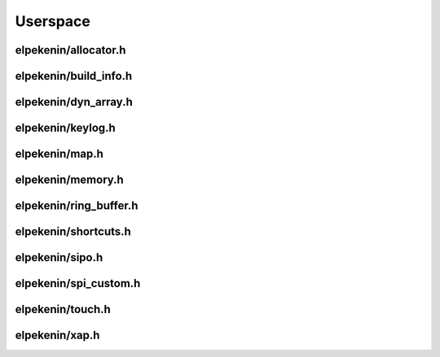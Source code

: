 *********
Userspace
*********

elpekenin/allocator.h
#####################
.. c:autodoc:: users/elpekenin/include/elpekenin/allocator.h

elpekenin/build_info.h
######################
.. c:autodoc:: users/elpekenin/include/elpekenin/build_info.h

elpekenin/dyn_array.h
#####################
.. c:autodoc:: users/elpekenin/include/elpekenin/dyn_array.h

elpekenin/keylog.h
##################
.. c:autodoc:: users/elpekenin/include/elpekenin/keylog.h

elpekenin/map.h
###############
.. c:autodoc:: users/elpekenin/include/elpekenin/map.h

elpekenin/memory.h
##################
.. c:autodoc:: users/elpekenin/include/elpekenin/memory.h

elpekenin/ring_buffer.h
#######################
.. c:autodoc:: users/elpekenin/include/elpekenin/ring_buffer.h

elpekenin/shortcuts.h
#####################
.. c:autodoc:: users/elpekenin/include/elpekenin/shortcuts.h

elpekenin/sipo.h
################
.. c:autodoc:: users/elpekenin/include/elpekenin/sipo.h

elpekenin/spi_custom.h
######################
.. c:autodoc:: users/elpekenin/include/elpekenin/spi_custom.h

elpekenin/touch.h
#################
.. c:autodoc:: users/elpekenin/include/elpekenin/touch.h

elpekenin/xap.h
###############
.. c:autodoc:: users/elpekenin/include/elpekenin/xap.h
